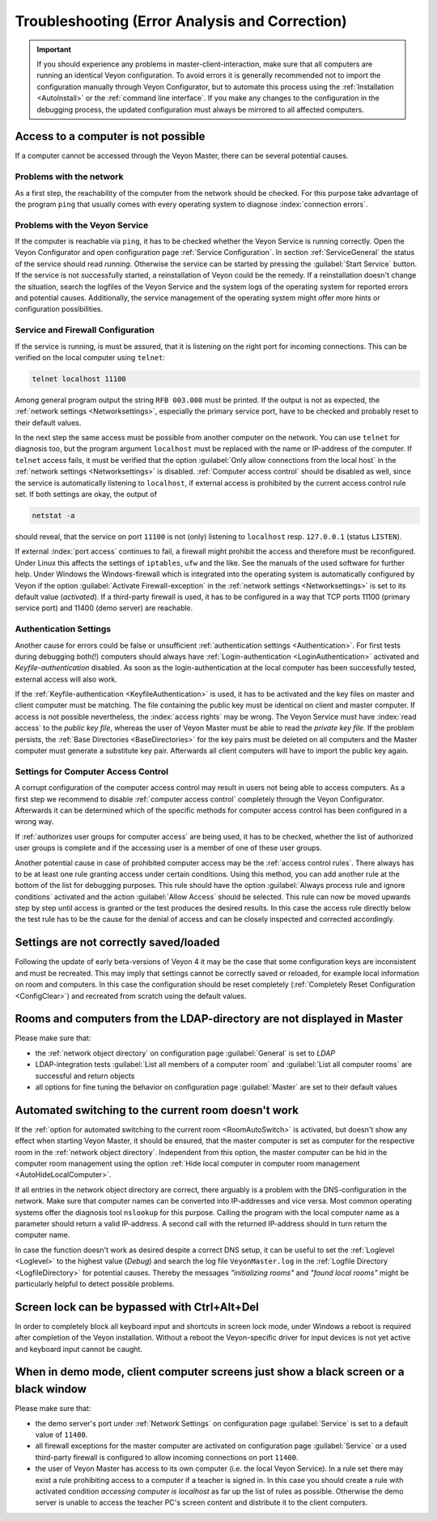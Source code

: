 .. index:: troubleshooting, error analysis, debugging, error correction

.. _Troubleshooting:

Troubleshooting (Error Analysis and Correction)
===============================================

.. important:: If you should experience any problems in master-client-interaction, make sure that all computers are running an identical Veyon configuration. To avoid errors it is generally recommended not to import the configuration manually through Veyon Configurator, but to automate this process using the :ref:`Installation <AutoInstall>` or the :ref:`command line interface`. If you make any changes to the configuration in the debugging process, the updated configuration must always be mirrored to all affected computers. 

Access to a computer is not possible
------------------------------------

If a computer cannot be accessed through the Veyon Master, there can be several potential causes.

Problems with the network
+++++++++++++++++++++++++

As a first step, the reachability of the computer from the network should be checked. 
For this purpose take advantage of the program ``ping`` that usually comes with every operating system to
diagnose :index:`connection errors`. 

Problems with the Veyon Service
+++++++++++++++++++++++++++++++

If the computer is reachable via ``ping``, it has to be checked whether the Veyon Service is running correctly.
Open the Veyon Configurator and open configuration page :ref:`Service Configuration`. In section 
:ref:`ServiceGeneral` the status of the service should read *running*. Otherwise the service can be started
by pressing the :guilabel:`Start Service` button. If the service is not successfully started, a reinstallation
of Veyon could be the remedy. If a reinstallation doesn't change the situation, search the logfiles of the 
Veyon Service and the system logs of the operating system for reported errors and potential causes. Additionally,
the service management of the operating system might offer more hints or configuration possibilities.

.. index:: telnet, netstat

Service and Firewall Configuration
++++++++++++++++++++++++++++++++++

If the service is running, is must be assured, that it is listening on the right port for incoming connections.
This can be verified on the local computer using ``telnet``:

.. code-block:: none

    telnet localhost 11100

Among general program output the string ``RFB 003.008`` must be printed. If the output is not as expected, 
the :ref:`network settings <Networksettings>`, especially the primary service port, have to be checked and
probably reset to their default values.

In the next step the same access must be possible from another computer on the network. You can use ``telnet``
for diagnosis too, but the program argument ``localhost`` must be replaced with the name or IP-address of the
computer. If ``telnet`` access fails, it must be verified that the option :guilabel:`Only allow connections
from the local host` in the :ref:`network settings <Networksettings>` is disabled. :ref:`Computer access control`
should be disabled as well, since the service is automatically listening to ``localhost``, if external access is
prohibited by the current access control rule set. If both settings are okay, the output of

.. code-block:: none

    netstat -a

should reveal, that the service on port ``11100`` is not (only) listening to ``localhost`` resp. ``127.0.0.1``
(status ``LISTEN``).

If external :index:`port access` continues to fail, a firewall might prohibit the access and therefore must be
reconfigured. Under Linux this affects the settings of ``iptables``, ``ufw`` and the like. See the manuals of the
used software for further help. Under Windows the Windows-firewall which is integrated into the operating system
is automatically configured by Veyon if the option :guilabel:`Activate Firewall-exception` in the 
:ref:`network settings <Networksettings>` is set to its default value (*activated*). If a third-party firewall 
is used, it has to be configured in a way that TCP ports 11100 (primary service port) and 11400 (demo server) 
are reachable. 

Authentication Settings
+++++++++++++++++++++++

Another cause for errors could be false or unsufficient :ref:`authentication settings <Authentication>`. For first
tests during debugging both(!) computers should always have :ref:`Login-authentication <LoginAuthentication>` 
activated and *Keyfile-authentication* disabled. As soon as the login-authentication at the local computer has
been successfully tested, external access will also work.

If the :ref:`Keyfile-authentication <KeyfileAuthentication>` is used, it has to be activated and the key files
on master and client computer must be matching. The file containing the public key must be identical on client
and master computer. If access is not possible nevertheless, the :index:`access rights` may be wrong. The 
Veyon Service must have :index:`read access` to the *public key file*, whereas the user of Veyon Master must be
able to read the *private key file*. If the problem persists, the :ref:`Base Directories <BaseDirectories>` for
the key pairs must be deleted on all computers and the Master computer must generate a substitute key pair. 
Afterwards all client computers will have to import the public key again. 

Settings for Computer Access Control
++++++++++++++++++++++++++++++++++++

A corrupt configuration of the computer access control may result in users not being able to access computers.
As a first step we recommend to disable :ref:`computer access control` completely through the Veyon Configurator.
Afterwards it can be determined which of the specific methods for computer access control has been configured
in a wrong way.

If :ref:`authorizes user groups for computer access` are being used, it has to be checked, whether the list of
authorized user groups is complete and if the accessing user is a member of one of these user groups. 

Another potential cause in case of prohibited computer access may be the :ref:`access control rules`. There always
has to be at least one rule granting access under certain conditions. Using this method, you can add another
rule at the bottom of the list for debugging purposes. This rule should have the option
:guilabel:`Always process rule and ignore conditions` activated and the action :guilabel:`Allow Access` should
be selected. This rule can now be moved upwards step by step until access is granted or the test produces the
desired results. In this case the access rule directly below the test rule has to be the cause for the denial
of access and can be closely inspected and corrected accordingly. 

Settings are not correctly saved/loaded
---------------------------------------

Following the update of early beta-versions of Veyon 4 it may be the case that some configuration keys are
inconsistent and must be recreated. This may imply that settings cannot be correctly saved or reloaded, for 
example local information on room and computers. In this case the configuration should be reset completely
(:ref:`Completely Reset Configuration <ConfigClear>`) and recreated from scratch using the default values. 

Rooms and computers from the LDAP-directory are not displayed in Master
-----------------------------------------------------------------------

Please make sure that:

* the :ref:`network object directory` on configuration page :guilabel:`General` is set to *LDAP*
* LDAP-integration tests :guilabel:`List all members of a computer room` and :guilabel:`List all computer rooms` are successful and return objects
* all options for fine tuning the behavior on configuration page :guilabel:`Master` are set to their default values

Automated switching to the current room doesn't work
----------------------------------------------------

If the :ref:`option for automated switching to the current room <RoomAutoSwitch>` is activated, but doesn't show
any effect when starting Veyon Master, it should be ensured, that the master computer is set as computer for the
respective room in the :ref:`network object directory`. Independent from this option, the master computer can
be hid in the computer room management using the option :ref:`Hide local computer in computer room management <AutoHideLocalComputer>`. 

If all entries in the network object directory are correct, there arguably is a problem with the DNS-configuration
in the network. Make sure that computer names can be converted into IP-addresses and vice versa. Most common
operating systems offer the diagnosis tool ``nslookup`` for this purpose. Calling the program with the local 
computer name as a parameter should return a valid IP-address. A second call with the returned IP-address should
in turn return the computer name.

In case the function doesn't work as desired despite a correct DNS setup, it can be useful to set the 
:ref:`Loglevel <Loglevel>` to the highest value (*Debug*) and search the log file ``VeyonMaster.log`` in the
:ref:`Logfile Directory <LogfileDirectory>` for potential causes. Thereby the messages *"initializing rooms"* and
*"found local rooms"* might be particularly helpful to detect possible problems.

Screen lock can be bypassed with Ctrl+Alt+Del
---------------------------------------------

In order to completely block all keyboard input and shortcuts in screen lock mode, under Windows a reboot is 
required after completion of the Veyon installation. Without a reboot the Veyon-specific driver for input devices
is not yet active and keyboard input cannot be caught. 

When in demo mode, client computer screens just show a black screen or a black window
-------------------------------------------------------------------------------------

Please make sure that:

* the demo server's port under :ref:`Network Settings` on configuration page :guilabel:`Service` is set to a default value of ``11400``.
* all firewall exceptions for the master computer are activated on configuration page :guilabel:`Service` or a used third-party firewall is configured to allow incoming connections on port ``11400``.
* the user of Veyon Master has access to its own computer (i.e. the local Veyon Service). In a rule set there may exist a rule prohibiting access to a computer if a teacher is signed in. In this case you should create a rule with activated condition *accessing computer is localhost* as far up the list of rules as possible. Otherwise the demo server is unable to access the teacher PC's screen content and distribute it to the client computers.  


